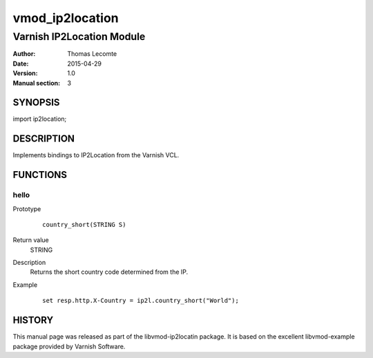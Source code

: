 ============
vmod_ip2location
============

----------------------
Varnish IP2Location Module
----------------------

:Author: Thomas Lecomte
:Date: 2015-04-29
:Version: 1.0
:Manual section: 3

SYNOPSIS
========

import ip2location;

DESCRIPTION
===========

Implements bindings to IP2Location from the Varnish VCL.

FUNCTIONS
=========

hello
-----

Prototype
        ::

                country_short(STRING S)
Return value
	STRING
Description
	Returns the short country code determined from the IP.
Example
        ::

                set resp.http.X-Country = ip2l.country_short("World");

HISTORY
=======

This manual page was released as part of the libvmod-ip2locatin package.
It is based on the excellent libvmod-example package provided by Varnish
Software.
